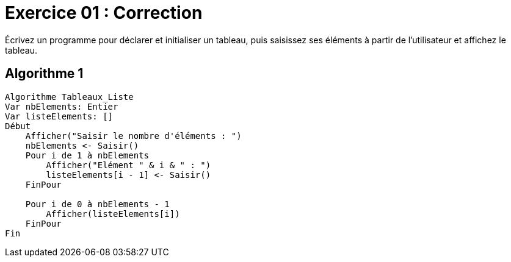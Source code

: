 :icons: font

= Exercice 01 : Correction

Écrivez un programme pour déclarer et initialiser un tableau, puis saisissez ses éléments à partir de l'utilisateur et affichez le tableau.

== Algorithme 1


```raw
Algorithme Tableaux_Liste
Var nbElements: Entier
Var listeElements: []
Début
    Afficher("Saisir le nombre d'éléments : ")
    nbElements <- Saisir()
    Pour i de 1 à nbElements
        Afficher("Elément " & i & " : ")
        listeElements[i - 1] <- Saisir()
    FinPour

    Pour i de 0 à nbElements - 1
        Afficher(listeElements[i])
    FinPour
Fin
```
